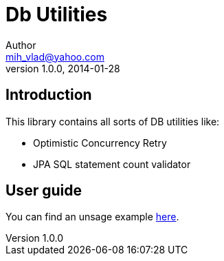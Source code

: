 = Db Utilities
Author <mih_vlad@yahoo.com>
v1.0.0, 2014-01-28

:toc:
:homepage: http://vladmihalcea.com/

== Introduction
This library contains all sorts of DB utilities like:

* Optimistic Concurrency Retry
* JPA SQL statement count validator 

== User guide

You can find an unsage example http://vladmihalcea.com/2013/11/15/optimistic-locking-retry-with-jpa/[here].